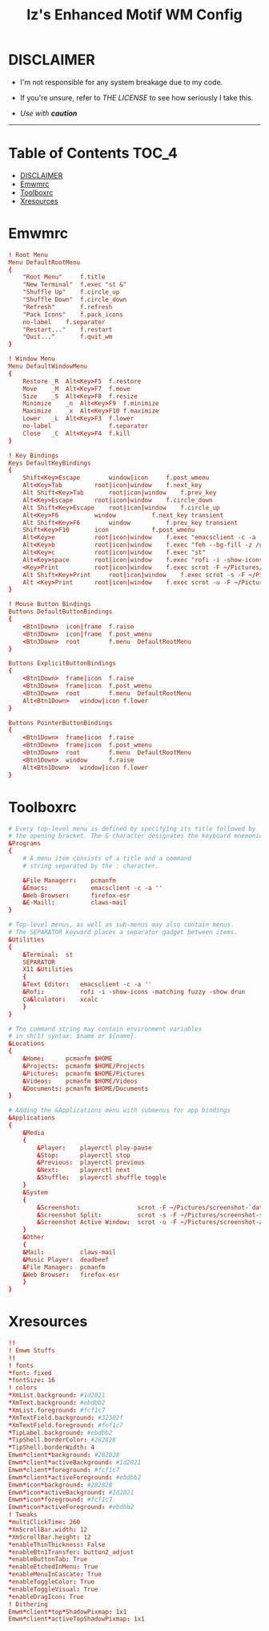 
#+TITLE: Iz's Enhanced Motif WM Config
#+DESCRIPTION: Mainly for personal backups, but if you want 'em, use 'em.
#+KEYWORDS: org-mode, readme, OpenBSD, XenoDM, sh, ksh, xresources, izder
#+PROPERTY: header-args: :tangle ~/.dotfiles/XenoDM-Config :mkdirp t



#+BEGIN_HTML
<div align="left">
<img alt="GitHub Repo stars" src="https://img.shields.io/github/stars/izder456/Emwm-Config?style=plastic">
<img alt="Lines of code" src="https://tokei.rs/b1/github/izder456/Emwm-Config?category=code&style=plastic">
</div>
#+END_HTML

* DISCLAIMER

- I'm not responsible for any system breakage due to my code.

- If you're unsure, refer to [[LICENSE.txt][THE LICENSE]] to see how seriously I take this.

- /Use with *caution*/

-----

* Table of Contents :TOC_4:
- [[#disclaimer][DISCLAIMER]]
- [[#emwmrc][Emwmrc]]
- [[#toolboxrc][Toolboxrc]]
- [[#xresources][Xresources]]

* Emwmrc

#+BEGIN_SRC conf :tangle .emwmrc
! Root Menu 
Menu DefaultRootMenu
{
    "Root Menu"		f.title
    "New Terminal"	f.exec "st &"
    "Shuffle Up"	f.circle_up
    "Shuffle Down"	f.circle_down
    "Refresh"		f.refresh
    "Pack Icons"	f.pack_icons
	no-label	f.separator
    "Restart..."	f.restart
    "Quit..."		f.quit_wm
}

! Window Menu
Menu DefaultWindowMenu
{
    Restore	_R	Alt<Key>F5	f.restore
    Move	_M	Alt<Key>F7	f.move
    Size	_S	Alt<Key>F8	f.resize
    Minimize	_n	Alt<Key>F9	f.minimize
    Maximize	_x	Alt<Key>F10	f.maximize
    Lower	_L	Alt<Key>F3	f.lower
    no-label				f.separator
    Close	_C	Alt<Key>F4	f.kill
}

! Key Bindings
Keys DefaultKeyBindings
{
    Shift<Key>Escape		window|icon		f.post_wmenu
    Alt<Key>Tab			root|icon|window	f.next_key
    Alt	Shift<Key>Tab		root|icon|window	f.prev_key
    Alt<Key>Escape		root|icon|window	f.circle_down
    Alt Shift<Key>Escape	root|icon|window	f.circle_up
    Alt<Key>F6			window			f.next_key transient
    Alt Shift<Key>F6		window			f.prev_key transient
    Shift<Key>F10		icon			f.post_wmenu
    Alt<Key>e			root|icon|window	f.exec "emacsclient -c -a ''"
    Alt<Key>b			root|icon|window	f.exec "feh --bg-fill -z /usr/local/share/backgrounds"
    Alt<Key>c			root|icon|window	f.exec "st"
    Alt<Key>space		root|icon|window	f.exec "rofi -i -show-icons -matching fuzzy -show drun"
    <Key>Print			root|icon|window	f.exec scrot -F ~/Pictures/screenshot-`date +%F`.png
    Alt Shift<Key>Print		root|icon|window	f.exec scrot -s -F ~/Pictures/screenshot-split-`date +%F`.png
    Alt <Key>Print		root|icon|window	f.exec scrot -u -F ~/Pictures/screenshot-activewin-`date +%F`.png
}

! Mouse Button Bindings
Buttons DefaultButtonBindings
{
    <Btn1Down>	icon|frame	f.raise
    <Btn3Down>	icon|frame	f.post_wmenu
    <Btn3Down>	root		f.menu	DefaultRootMenu
}
 
Buttons ExplicitButtonBindings
{
    <Btn1Down>	frame|icon	f.raise
    <Btn3Down>	frame|icon	f.post_wmenu
    <Btn3Down>	root		f.menu	DefaultRootMenu
    Alt<Btn1Down>	window|icon	f.lower
}
 
Buttons PointerButtonBindings
{
    <Btn1Down>	frame|icon	f.raise
    <Btn3Down>	frame|icon	f.post_wmenu
    <Btn3Down>	root		f.menu	DefaultRootMenu
    <Btn1Down>	window		f.raise
    Alt<Btn1Down>	window|icon	f.lower
}
#+END_SRC

* Toolboxrc

#+BEGIN_SRC conf :tangle .toolboxrc
# Every top-level menu is defined by specifying its title followed by
# the opening bracket. The & character designates the keyboard mnemonic.
&Programs
{
    # A menu item consists of a title and a command
    # string separated by the : character.

    &File Managerr:    pcmanfm
    &Emacs:	           emacsclient -c -a ''
    &Web-Browser:      firefox-esr
    &E-Maill:	       claws-mail
}

# Top-level menus, as well as sub-menus may also contain menus.
# The SEPARATOR keyword places a separator gadget between items.
&Utilities
{
    &Terminal:	st
    SEPARATOR
    X11 &Utilities 
    {
	&Text Editor:	emacsclient -c -a ''
	&Rofi:		    rofi -i -show-icons -matching fuzzy -show drun
	Ca&lculator:	xcalc
    }
}

# The command string may contain environment variables
# in sh(1) syntax: $name or ${name}.
&Locations
{
    &Home:	    pcmanfm $HOME
    &Projects:	pcmanfm $HOME/Projects
    &Pictures:	pcmanfm $HOME/Pictures
    &Videos:	pcmanfm $HOME/Videos
    &Documents:	pcmanfm $HOME/Documents
}

# Adding the &Applications menu with submenus for app bindings
&Applications
{
    &Media
    {
	    &Player:	playerctl play-pause
	    &Stop:	    playerctl stop
	    &Previous:	playerctl previous
	    &Next:	    playerctl next
	    &Shuffle:	playerctl shuffle toggle
    }
    &System
    {
	    &Screenshot:			    scrot -F ~/Pictures/screenshot-`date +%F`.png
	    &Screenshot Split:		    scrot -s -F ~/Pictures/screenshot-split-`date +%F`.png
	    &Screenshot Active Window:	scrot -u -F ~/Pictures/screenshot-activewin-`date +%F`.png
    }
    &Other
    {
	&Mail:		    claws-mail
	&Music Player:	deadbeef
	&File Manager:	pcmanfm
	&Web Browser:	firefox-esr
    }
}
#+END_SRC

* Xresources

#+BEGIN_SRC conf :tangle .xresources
!!
! Emwm Stuffs
!!
! fonts
,*font: fixed
,*fontSize: 16
! colors
,*XmList.background: #1d2021
,*XmText.background: #ebdbb2	    
,*XmList.foreground: #fcf1c7
,*XmTextField.background: #32302f
,*XmTextField.foreground: #fcf1c7
,*TipLabel.background: #ebdbb2
,*TipShell.borderColor: #282828
,*TipShell.borderWidth: 4
Emwm*client*background: #282828
Emwm*client*activeBackground: #1d2021
Emwm*client*foreground: #fcf1c7
Emwm*client*activeForeground: #ebdbb2
Emwm*icon*background: #282828
Emwm*icon*activeBackground: #1d2021
Emwm*icon*foreground: #fcf1c7
Emwm*icon*activeForeground: #ebdbb2
! Tweaks
,*multiClickTime: 260
,*XmScrollBar.width: 12
,*XmScrollBar.height: 12
,*enableThinThickness: False
,*enableBtn1Transfer: button2_adjust
,*enableButtonTab: True
,*enableEtchedInMenu: True
,*enableMenuInCascate: True
,*enableToggleColor: True
,*enableToggleVisual: True
,*enableDragIcon: True
! Dithering
Emwm*client*top*ShadowPixmap: 1x1
Emwm*client*activeTopShadowPixmap: 1x1
#+END_SRC
